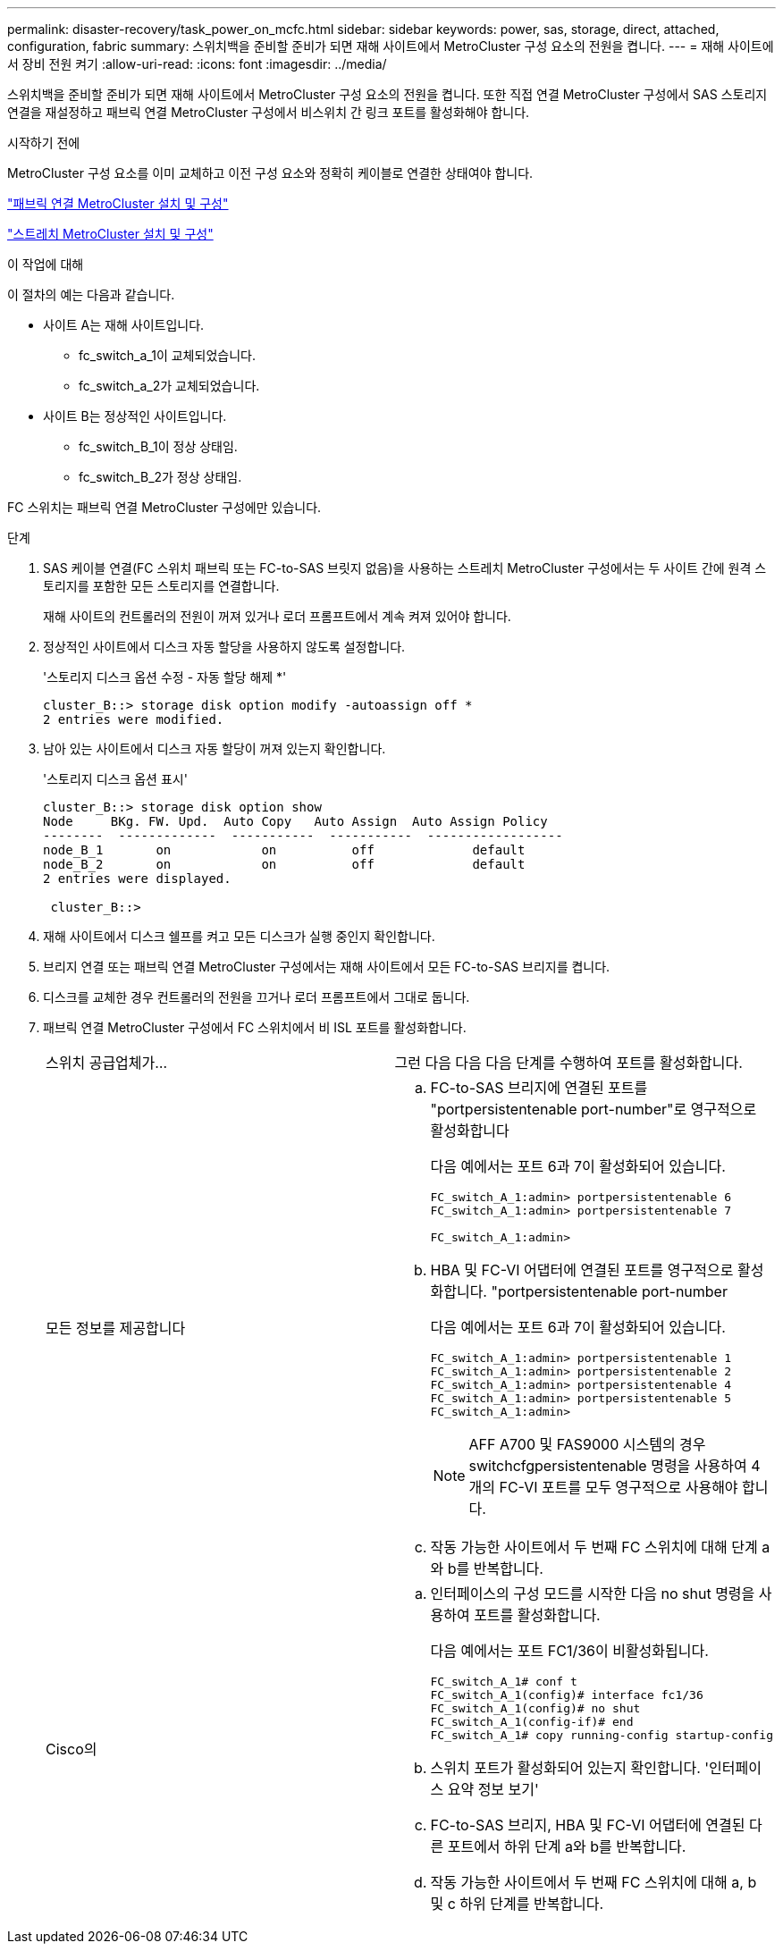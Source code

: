 ---
permalink: disaster-recovery/task_power_on_mcfc.html 
sidebar: sidebar 
keywords: power, sas, storage, direct, attached, configuration, fabric 
summary: 스위치백을 준비할 준비가 되면 재해 사이트에서 MetroCluster 구성 요소의 전원을 켭니다. 
---
= 재해 사이트에서 장비 전원 켜기
:allow-uri-read: 
:icons: font
:imagesdir: ../media/


[role="lead"]
스위치백을 준비할 준비가 되면 재해 사이트에서 MetroCluster 구성 요소의 전원을 켭니다. 또한 직접 연결 MetroCluster 구성에서 SAS 스토리지 연결을 재설정하고 패브릭 연결 MetroCluster 구성에서 비스위치 간 링크 포트를 활성화해야 합니다.

.시작하기 전에
MetroCluster 구성 요소를 이미 교체하고 이전 구성 요소와 정확히 케이블로 연결한 상태여야 합니다.

link:../install-fc/index.html["패브릭 연결 MetroCluster 설치 및 구성"]

link:../install-stretch/concept_considerations_differences.html["스트레치 MetroCluster 설치 및 구성"]

.이 작업에 대해
이 절차의 예는 다음과 같습니다.

* 사이트 A는 재해 사이트입니다.
+
** fc_switch_a_1이 교체되었습니다.
** fc_switch_a_2가 교체되었습니다.


* 사이트 B는 정상적인 사이트입니다.
+
** fc_switch_B_1이 정상 상태임.
** fc_switch_B_2가 정상 상태임.




FC 스위치는 패브릭 연결 MetroCluster 구성에만 있습니다.

.단계
. SAS 케이블 연결(FC 스위치 패브릭 또는 FC-to-SAS 브릿지 없음)을 사용하는 스트레치 MetroCluster 구성에서는 두 사이트 간에 원격 스토리지를 포함한 모든 스토리지를 연결합니다.
+
재해 사이트의 컨트롤러의 전원이 꺼져 있거나 로더 프롬프트에서 계속 켜져 있어야 합니다.

. 정상적인 사이트에서 디스크 자동 할당을 사용하지 않도록 설정합니다.
+
'스토리지 디스크 옵션 수정 - 자동 할당 해제 *'

+
[listing]
----
cluster_B::> storage disk option modify -autoassign off *
2 entries were modified.
----
. 남아 있는 사이트에서 디스크 자동 할당이 꺼져 있는지 확인합니다.
+
'스토리지 디스크 옵션 표시'

+
[listing]
----
cluster_B::> storage disk option show
Node     BKg. FW. Upd.  Auto Copy   Auto Assign  Auto Assign Policy
--------  -------------  -----------  -----------  ------------------
node_B_1       on            on          off             default
node_B_2       on            on          off             default
2 entries were displayed.

 cluster_B::>
----
. 재해 사이트에서 디스크 쉘프를 켜고 모든 디스크가 실행 중인지 확인합니다.
. 브리지 연결 또는 패브릭 연결 MetroCluster 구성에서는 재해 사이트에서 모든 FC-to-SAS 브리지를 켭니다.
. 디스크를 교체한 경우 컨트롤러의 전원을 끄거나 로더 프롬프트에서 그대로 둡니다.
. 패브릭 연결 MetroCluster 구성에서 FC 스위치에서 비 ISL 포트를 활성화합니다.
+
|===


| 스위치 공급업체가... | 그런 다음 다음 다음 단계를 수행하여 포트를 활성화합니다. 


 a| 
모든 정보를 제공합니다
 a| 
.. FC-to-SAS 브리지에 연결된 포트를 "portpersistentenable port-number"로 영구적으로 활성화합니다
+
다음 예에서는 포트 6과 7이 활성화되어 있습니다.

+
[listing]
----
FC_switch_A_1:admin> portpersistentenable 6
FC_switch_A_1:admin> portpersistentenable 7

FC_switch_A_1:admin>
----
.. HBA 및 FC-VI 어댑터에 연결된 포트를 영구적으로 활성화합니다. "portpersistentenable port-number
+
다음 예에서는 포트 6과 7이 활성화되어 있습니다.

+
[listing]
----
FC_switch_A_1:admin> portpersistentenable 1
FC_switch_A_1:admin> portpersistentenable 2
FC_switch_A_1:admin> portpersistentenable 4
FC_switch_A_1:admin> portpersistentenable 5
FC_switch_A_1:admin>
----
+

NOTE: AFF A700 및 FAS9000 시스템의 경우 switchcfgpersistentenable 명령을 사용하여 4개의 FC-VI 포트를 모두 영구적으로 사용해야 합니다.

.. 작동 가능한 사이트에서 두 번째 FC 스위치에 대해 단계 a와 b를 반복합니다.




 a| 
Cisco의
 a| 
.. 인터페이스의 구성 모드를 시작한 다음 no shut 명령을 사용하여 포트를 활성화합니다.
+
다음 예에서는 포트 FC1/36이 비활성화됩니다.

+
[listing]
----
FC_switch_A_1# conf t
FC_switch_A_1(config)# interface fc1/36
FC_switch_A_1(config)# no shut
FC_switch_A_1(config-if)# end
FC_switch_A_1# copy running-config startup-config
----
.. 스위치 포트가 활성화되어 있는지 확인합니다. '인터페이스 요약 정보 보기'
.. FC-to-SAS 브리지, HBA 및 FC-VI 어댑터에 연결된 다른 포트에서 하위 단계 a와 b를 반복합니다.
.. 작동 가능한 사이트에서 두 번째 FC 스위치에 대해 a, b 및 c 하위 단계를 반복합니다.


|===

